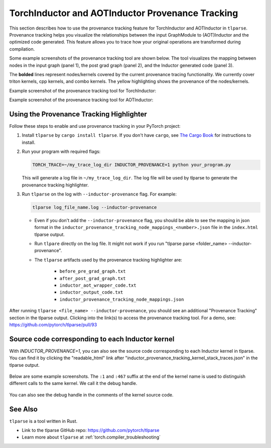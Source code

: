 .. _torchinductor-provenance:

TorchInductor and AOTInductor Provenance Tracking
=================================================

This section describes how to use the provenance tracking feature for TorchInductor and AOTInductor in ``tlparse``.
Provenance tracking helps you visualize the relationships between the input GraphModule to (AOT)Inductor and the optimized code generated. This feature allows you to trace how your original operations are transformed during compilation.

Some example screenshots of the provenance tracking tool are shown below.
The tool visualizes the mapping between nodes in the input graph (panel 1), the post grad graph (panel 2), and the Inductor generated code (panel 3).

The **bolded** lines represent nodes/kernels covered by the current provenance tracing functionality.
We currently cover triton kernels, cpp kernels, and combo kernels.
The yellow highlighting shows the provenance of the nodes/kernels.


Example screenshot of the provenance tracking tool for TorchInductor:
 .. image:: _static/img/inductor_provenance/provenance_jit_inductor.png

Example screenshot of the provenance tracking tool for AOTInductor:
 .. image:: _static/img/inductor_provenance/provenance_aot_inductor.png


Using the Provenance Tracking Highlighter
~~~~~~~~~~~~~~~~~~~~~~~~~~~~~~~~~~~~~~~~~~~~

Follow these steps to enable and use provenance tracking in your PyTorch project:

1. Install ``tlparse`` by ``cargo install tlparse``. If you don't have ``cargo``, see `The Cargo Book <https://doc.rust-lang.org/cargo/getting-started/installation.html>`__ for instructions to install.
2. Run your program with required flags:

   .. code-block:: bash

     TORCH_TRACE=~/my_trace_log_dir INDUCTOR_PROVENANCE=1 python your_program.py

   This will generate a log file in ``~/my_trace_log_dir``. The log file will be used by tlparse to generate the provenance tracking highlighter.
3. Run ``tlparse`` on the log with ``--inductor-provenance`` flag. For example:

   .. code-block:: bash

      tlparse log_file_name.log --inductor-provenance

   - Even if you don't add the ``--inductor-provenance`` flag, you should be able to see the mapping in json format in the ``inductor_provenance_tracking_node_mappings_<number>.json`` file in the ``index.html`` tlparse output.
   - Run ``tlpare`` directly on the log file. It might not work if you run "tlparse parse <folder_name>  --inductor-provenance".
   - The ``tlparse`` artifacts used by the provenance tracking highlighter are:

      * ``before_pre_grad_graph.txt``
      * ``after_post_grad_graph.txt``
      * ``inductor_aot_wrapper_code.txt``
      * ``inductor_output_code.txt``
      * ``inductor_provenance_tracking_node_mappings.json``

After running ``tlparse <file_name> --inductor-provenance``, you should see an additional "Provenance Tracking" section in the tlparse output. Clicking into the link(s) to access the provenance tracking tool.
For a demo, see: https://github.com/pytorch/tlparse/pull/93

 .. image:: _static/img/inductor_provenance/index.png


Source code corresponding to each Inductor kernel
~~~~~~~~~~~~~~~~~~~~~~~~~~~~~~~~~~~~~~~~~~~~

With `INDUCTOR_PROVENANCE=1`, you can also see the source code corresponding to each Inductor kernel in tlparse. You can find it by clicking the "readable_html" link after "inductor_provenance_tracking_kernel_stack_traces.json" in the tlparse output.

 .. image:: _static/img/inductor_provenance/index_2.png


Below are some example screenshots. The ``:1`` and ``:467`` suffix at the end of the kernel name is used to distinguish different calls to the same kernel. We call it the debug handle.

 .. image:: _static/img/inductor_provenance/kernel_source_1.png
 .. image:: _static/img/inductor_provenance/kernel_source_2.png

You can also see the debug handle in the comments of the kernel source code.

 .. image:: _static/img/inductor_provenance/kernel_source_3.png


See Also
~~~~~~~~~~~~~~~~~~~~~~~~~~~~~~

``tlparse`` is a tool written in Rust.

- Link to the tlparse GitHub repo: https://github.com/pytorch/tlparse
- Learn more about ``tlparse`` at :ref:`torch.compiler_troubleshooting`

